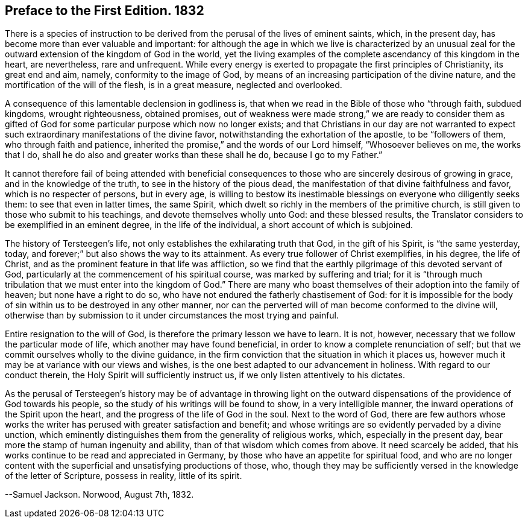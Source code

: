 == Preface to the First Edition. 1832

There is a species of instruction to be derived from
the perusal of the lives of eminent saints,
which, in the present day, has become more than ever valuable and important:
for although the age in which we live is characterized by an unusual
zeal for the outward extension of the kingdom of God in the world,
yet the living examples of the complete ascendancy of this kingdom in the heart,
are nevertheless, rare and unfrequent.
While every energy is exerted to propagate the first principles of Christianity,
its great end and aim, namely, conformity to the image of God,
by means of an increasing participation of the divine nature,
and the mortification of the will of the flesh, is in a great measure,
neglected and overlooked.

A consequence of this lamentable declension in godliness is,
that when we read in the Bible of those who "`through faith, subdued kingdoms,
wrought righteousness, obtained promises,
out of weakness were made strong,`" we are ready to consider them as gifted
of God for some particular purpose which now no longer exists;
and that Christians in our day are not warranted to expect
such extraordinary manifestations of the divine favor,
notwithstanding the exhortation of the apostle, to be "`followers of them,
who through faith and patience,
inherited the promise,`" and the words of our Lord himself, "`Whosoever believes on me,
the works that I do, shall he do also and greater works than these shall he do,
because I go to my Father.`"

It cannot therefore fail of being attended with beneficial consequences
to those who are sincerely desirous of growing in grace,
and in the knowledge of the truth, to see in the history of the pious dead,
the manifestation of that divine faithfulness and favor,
which is no respecter of persons, but in every age,
is willing to bestow its inestimable blessings on everyone who diligently seeks them:
to see that even in latter times, the same Spirit,
which dwelt so richly in the members of the primitive church,
is still given to those who submit to his teachings,
and devote themselves wholly unto God: and these blessed results,
the Translator considers to be exemplified in an eminent degree,
in the life of the individual, a short account of which is subjoined.

The history of Tersteegen`'s life, not only establishes the exhilarating truth that God,
in the gift of his Spirit, is "`the same yesterday, today,
and forever;`" but also shows the way to its attainment.
As every true follower of Christ exemplifies, in his degree, the life of Christ,
and as the prominent feature in that life was affliction,
so we find that the earthly pilgrimage of this devoted servant of God,
particularly at the commencement of his spiritual course,
was marked by suffering and trial;
for it is "`through much tribulation that we must enter into the kingdom of God.`"
There are many who boast themselves of their adoption into the family of heaven;
but none have a right to do so, who have not endured the fatherly chastisement of God:
for it is impossible for the body of sin within us to be destroyed in any other manner,
nor can the perverted will of man become conformed to the divine will,
otherwise than by submission to it under circumstances the most trying and painful.

Entire resignation to the will of God, is therefore the primary lesson we have to learn.
It is not, however, necessary that we follow the particular mode of life,
which another may have found beneficial,
in order to know a complete renunciation of self;
but that we commit ourselves wholly to the divine guidance,
in the firm conviction that the situation in which it places us,
however much it may be at variance with our views and wishes,
is the one best adapted to our advancement in holiness.
With regard to our conduct therein, the Holy Spirit will sufficiently instruct us,
if we only listen attentively to his dictates.

As the perusal of Tersteegen`'s history may be of advantage in throwing light
on the outward dispensations of the providence of God towards his people,
so the study of his writings will be found to show, in a very intelligible manner,
the inward operations of the Spirit upon the heart,
and the progress of the life of God in the soul.
Next to the word of God,
there are few authors whose works the writer has
perused with greater satisfaction and benefit;
and whose writings are so evidently pervaded by a divine unction,
which eminently distinguishes them from the generality of religious works, which,
especially in the present day, bear more the stamp of human ingenuity and ability,
than of that wisdom which comes from above.
It need scarcely be added, that his works continue to be read and appreciated in Germany,
by those who have an appetite for spiritual food,
and who are no longer content with the superficial and unsatisfying productions of those,
who, though they may be sufficiently versed in the knowledge of the letter of Scripture,
possess in reality, little of its spirit.

--Samuel Jackson.
Norwood, August 7th, 1832.
